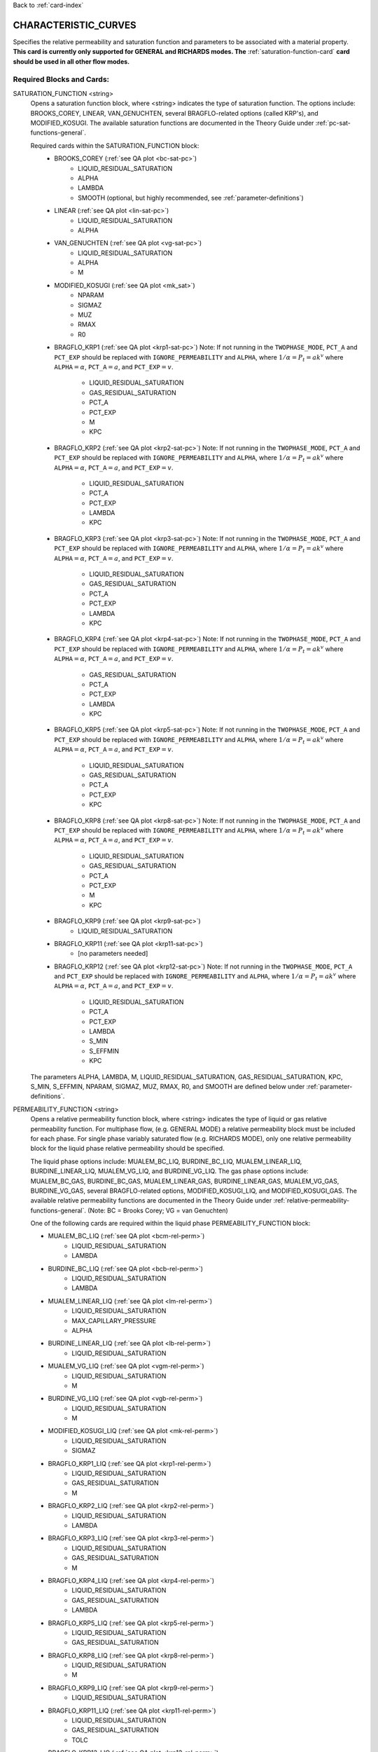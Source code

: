 Back to :ref:`card-index`

.. _characteristic-curves-card:

CHARACTERISTIC_CURVES
=====================
Specifies the relative permeability and saturation function and parameters to be 
associated with a material property. 
**This card is currently only supported for GENERAL and RICHARDS modes. The** 
:ref:`saturation-function-card` **card should be used in all other flow modes.**

Required Blocks and Cards:
**************************
SATURATION_FUNCTION <string>
  Opens a saturation function block, where <string> indicates the type of 
  saturation function. The options include: BROOKS_COREY, LINEAR, VAN_GENUCHTEN,
  several BRAGFLO-related options (called KRP's), and MODIFIED_KOSUGI. 
  The available saturation functions are documented in the Theory Guide under 
  :ref:`pc-sat-functions-general`.  

  Required cards within the SATURATION_FUNCTION block:
   * BROOKS_COREY (:ref:`see QA plot <bc-sat-pc>`)
      + LIQUID_RESIDUAL_SATURATION
      + ALPHA
      + LAMBDA
      + SMOOTH (optional, but highly recommended, see :ref:`parameter-definitions`)
   * LINEAR (:ref:`see QA plot <lin-sat-pc>`)
      + LIQUID_RESIDUAL_SATURATION
      + ALPHA
   * VAN_GENUCHTEN (:ref:`see QA plot <vg-sat-pc>`)
      + LIQUID_RESIDUAL_SATURATION
      + ALPHA
      + M
   * MODIFIED_KOSUGI (:ref:`see QA plot <mk_sat>`)
      + NPARAM
      + SIGMAZ
      + MUZ
      + RMAX
      + R0
   * BRAGFLO_KRP1 (:ref:`see QA plot <krp1-sat-pc>`) 
     Note: If not running in the ``TWOPHASE_MODE``, ``PCT_A`` and ``PCT_EXP`` 
     should be replaced with ``IGNORE_PERMEABILITY`` and ``ALPHA``, where 
     :math:`1/\alpha = P_t = ak^v` where ``ALPHA``:math:`=\alpha`, 
     ``PCT_A``:math:`=a`, and ``PCT_EXP``:math:`=v`.

      + LIQUID_RESIDUAL_SATURATION
      + GAS_RESIDUAL_SATURATION
      + PCT_A 
      + PCT_EXP
      + M
      + KPC
   * BRAGFLO_KRP2 (:ref:`see QA plot <krp2-sat-pc>`) 
     Note: If not running in the ``TWOPHASE_MODE``, ``PCT_A`` and ``PCT_EXP`` 
     should be replaced with ``IGNORE_PERMEABILITY`` and ``ALPHA``, where 
     :math:`1/\alpha = P_t = ak^v` where ``ALPHA``:math:`=\alpha`, 
     ``PCT_A``:math:`=a`, and ``PCT_EXP``:math:`=v`.

      + LIQUID_RESIDUAL_SATURATION
      + PCT_A 
      + PCT_EXP
      + LAMBDA
      + KPC
   * BRAGFLO_KRP3 (:ref:`see QA plot <krp3-sat-pc>`) 
     Note: If not running in the ``TWOPHASE_MODE``, ``PCT_A`` and ``PCT_EXP`` 
     should be replaced with ``IGNORE_PERMEABILITY`` and ``ALPHA``, where 
     :math:`1/\alpha = P_t = ak^v` where ``ALPHA``:math:`=\alpha`, 
     ``PCT_A``:math:`=a`, and ``PCT_EXP``:math:`=v`.

      + LIQUID_RESIDUAL_SATURATION
      + GAS_RESIDUAL_SATURATION
      + PCT_A 
      + PCT_EXP
      + LAMBDA
      + KPC
   * BRAGFLO_KRP4 (:ref:`see QA plot <krp4-sat-pc>`)
     Note: If not running in the ``TWOPHASE_MODE``, ``PCT_A`` and ``PCT_EXP`` 
     should be replaced with ``IGNORE_PERMEABILITY`` and ``ALPHA``, where 
     :math:`1/\alpha = P_t = ak^v` where ``ALPHA``:math:`=\alpha`, 
     ``PCT_A``:math:`=a`, and ``PCT_EXP``:math:`=v`.

      + GAS_RESIDUAL_SATURATION
      + PCT_A 
      + PCT_EXP
      + LAMBDA
      + KPC
   * BRAGFLO_KRP5 (:ref:`see QA plot <krp5-sat-pc>`)
     Note: If not running in the ``TWOPHASE_MODE``, ``PCT_A`` and ``PCT_EXP`` 
     should be replaced with ``IGNORE_PERMEABILITY`` and ``ALPHA``, where 
     :math:`1/\alpha = P_t = ak^v` where ``ALPHA``:math:`=\alpha`, 
     ``PCT_A``:math:`=a`, and ``PCT_EXP``:math:`=v`.

      + LIQUID_RESIDUAL_SATURATION
      + GAS_RESIDUAL_SATURATION
      + PCT_A 
      + PCT_EXP
      + KPC
   * BRAGFLO_KRP8 (:ref:`see QA plot <krp8-sat-pc>`) 
     Note: If not running in the ``TWOPHASE_MODE``, ``PCT_A`` and ``PCT_EXP`` 
     should be replaced with ``IGNORE_PERMEABILITY`` and ``ALPHA``, where 
     :math:`1/\alpha = P_t = ak^v` where ``ALPHA``:math:`=\alpha`, 
     ``PCT_A``:math:`=a`, and ``PCT_EXP``:math:`=v`.

      + LIQUID_RESIDUAL_SATURATION
      + GAS_RESIDUAL_SATURATION
      + PCT_A 
      + PCT_EXP
      + M
      + KPC
   * BRAGFLO_KRP9 (:ref:`see QA plot <krp9-sat-pc>`)
      + LIQUID_RESIDUAL_SATURATION
   * BRAGFLO_KRP11 (:ref:`see QA plot <krp11-sat-pc>`)
      + [no parameters needed]
   * BRAGFLO_KRP12 (:ref:`see QA plot <krp12-sat-pc>`)
     Note: If not running in the ``TWOPHASE_MODE``, ``PCT_A`` and ``PCT_EXP`` 
     should be replaced with ``IGNORE_PERMEABILITY`` and ``ALPHA``, where 
     :math:`1/\alpha = P_t = ak^v` where ``ALPHA``:math:`=\alpha`, 
     ``PCT_A``:math:`=a`, and ``PCT_EXP``:math:`=v`.

      + LIQUID_RESIDUAL_SATURATION
      + PCT_A
      + PCT_EXP
      + LAMBDA
      + S_MIN
      + S_EFFMIN
      + KPC

  The parameters ALPHA, LAMBDA, M, LIQUID_RESIDUAL_SATURATION,
  GAS_RESIDUAL_SATURATION, KPC, S_MIN, S_EFFMIN, NPARAM, SIGMAZ, MUZ, RMAX,
  R0, and SMOOTH are defined below under :ref:`parameter-definitions`.


PERMEABILITY_FUNCTION <string>
  Opens a relative permeability function block, where <string> indicates the
  type of liquid or gas relative permeability function. For multiphase flow,
  (e.g. GENERAL MODE) a relative permeability block must be included for each
  phase. For single phase variably saturated flow (e.g. RICHARDS MODE), only one
  relative permeability block for the liquid phase relative permeability should
  be specified.

  The liquid phase options include: MUALEM_BC_LIQ, BURDINE_BC_LIQ,
  MUALEM_LINEAR_LIQ, BURDINE_LINEAR_LIQ, MUALEM_VG_LIQ, and BURDINE_VG_LIQ. The
  gas phase options include: MUALEM_BC_GAS, BURDINE_BC_GAS, MUALEM_LINEAR_GAS,
  BURDINE_LINEAR_GAS, MUALEM_VG_GAS, BURDINE_VG_GAS, several BRAGFLO-related
  options, MODIFIED_KOSUGI_LIQ, and MODIFIED_KOSUGI_GAS. The available relative
  permeability functions are documented in the Theory Guide under
  :ref:`relative-permeability-functions-general`.
  (Note: BC = Brooks Corey; VG = van Genuchten)

  One of the following cards are required within the liquid phase
  PERMEABILITY_FUNCTION block:
  
  * MUALEM_BC_LIQ (:ref:`see QA plot <bcm-rel-perm>`)
     + LIQUID_RESIDUAL_SATURATION
     + LAMBDA
  * BURDINE_BC_LIQ (:ref:`see QA plot <bcb-rel-perm>`)
     + LIQUID_RESIDUAL_SATURATION
     + LAMBDA
  * MUALEM_LINEAR_LIQ (:ref:`see QA plot <lm-rel-perm>`)
     + LIQUID_RESIDUAL_SATURATION
     + MAX_CAPILLARY_PRESSURE
     + ALPHA
  * BURDINE_LINEAR_LIQ (:ref:`see QA plot <lb-rel-perm>`)
     + LIQUID_RESIDUAL_SATURATION
  * MUALEM_VG_LIQ (:ref:`see QA plot <vgm-rel-perm>`)
     + LIQUID_RESIDUAL_SATURATION
     + M
  * BURDINE_VG_LIQ (:ref:`see QA plot <vgb-rel-perm>`)
     + LIQUID_RESIDUAL_SATURATION
     + M
  * MODIFIED_KOSUGI_LIQ (:ref:`see QA plot <mk-rel-perm>`)
     + LIQUID_RESIDUAL_SATURATION
     + SIGMAZ
  * BRAGFLO_KRP1_LIQ (:ref:`see QA plot <krp1-rel-perm>`)
     + LIQUID_RESIDUAL_SATURATION
     + GAS_RESIDUAL_SATURATION
     + M
  * BRAGFLO_KRP2_LIQ (:ref:`see QA plot <krp2-rel-perm>`)
     + LIQUID_RESIDUAL_SATURATION
     + LAMBDA
  * BRAGFLO_KRP3_LIQ (:ref:`see QA plot <krp3-rel-perm>`)
     + LIQUID_RESIDUAL_SATURATION
     + GAS_RESIDUAL_SATURATION
     + M
  * BRAGFLO_KRP4_LIQ (:ref:`see QA plot <krp4-rel-perm>`)
     + LIQUID_RESIDUAL_SATURATION
     + GAS_RESIDUAL_SATURATION
     + LAMBDA
  * BRAGFLO_KRP5_LIQ (:ref:`see QA plot <krp5-rel-perm>`)
     + LIQUID_RESIDUAL_SATURATION
     + GAS_RESIDUAL_SATURATION
  * BRAGFLO_KRP8_LIQ (:ref:`see QA plot <krp8-rel-perm>`)
     + LIQUID_RESIDUAL_SATURATION
     + M
  * BRAGFLO_KRP9_LIQ (:ref:`see QA plot <krp9-rel-perm>`)
     + LIQUID_RESIDUAL_SATURATION
  * BRAGFLO_KRP11_LIQ (:ref:`see QA plot <krp11-rel-perm>`)
     + LIQUID_RESIDUAL_SATURATION
     + GAS_RESIDUAL_SATURATION
     + TOLC
  * BRAGFLO_KRP12_LIQ (:ref:`see QA plot <krp12-rel-perm>`)
     + LIQUID_RESIDUAL_SATURATION
     + GAS_RESIDUAL_SATURATION
     + LAMBDA


  One of the following cards are required within the gas phase
  PERMEABILITY_FUNCTION block:
  
  * MUALEM_BC_GAS (:ref:`see QA plot <bcm-rel-perm>`)
     + LIQUID_RESIDUAL_SATURATION
     + GAS_RESIDUAL_SATURATION
     + LAMBDA
  * BURDINE_BC_GAS (:ref:`see QA plot <bcb-rel-perm>`)
     + LIQUID_RESIDUAL_SATURATION
     + GAS_RESIDUAL_SATURATION
     + LAMBDA
  * MUALEM_LINEAR_GAS (:ref:`see QA plot <lm-rel-perm>`)
     + LIQUID_RESIDUAL_SATURATION
     + GAS_RESIDUAL_SATURATION
     + MAX_CAPILLARY_PRESSURE
     + ALPHA
  * BURDINE_LINEAR_LIQ (:ref:`see QA plot <lb-rel-perm>`)
     + LIQUID_RESIDUAL_SATURATION
     + GAS_RESIDUAL_SATURATION
  * MUALEM_VG_GAS (:ref:`see QA plot <vgm-rel-perm>`)
     + LIQUID_RESIDUAL_SATURATION
     + GAS_RESIDUAL_SATURATION
     + M
  * BURDINE_VG_GAS (:ref:`see QA plot <vgb-rel-perm>`)
     + LIQUID_RESIDUAL_SATURATION
     + GAS_RESIDUAL_SATURATION
     + M
  * MODIFIED_KOSUGI_GAS (:ref:`see QA plot <mk-rel-perm>`)
     + LIQUID_RESIDUAL_SATURATION
     + GAS_RESIDUAL_SATURATION
     + SIGMAZ
  * BRAGFLO_KRP1_GAS (:ref:`see QA plot <krp1-rel-perm>`)
     + LIQUID_RESIDUAL_SATURATION
     + GAS_RESIDUAL_SATURATION
     + M
  * BRAGFLO_KRP2_GAS (:ref:`see QA plot <krp2-rel-perm>`)
     + LIQUID_RESIDUAL_SATURATION
     + LAMBDA
  * BRAGFLO_KRP3_GAS (:ref:`see QA plot <krp3-rel-perm>`)
     + LIQUID_RESIDUAL_SATURATION
     + GAS_RESIDUAL_SATURATION
     + LAMBDA
  * BRAGFLO_KRP4_GAS (:ref:`see QA plot <krp4-rel-perm>`)
     + LIQUID_RESIDUAL_SATURATION
     + GAS_RESIDUAL_SATURATION
     + LAMBDA
  * BRAGFLO_KRP5_GAS (:ref:`see QA plot <krp5-rel-perm>`)
     + LIQUID_RESIDUAL_SATURATION
     + GAS_RESIDUAL_SATURATION
  * BRAGFLO_KRP8_GAS (:ref:`see QA plot <krp8-rel-perm>`)
     + LIQUID_RESIDUAL_SATURATION
     + M
  * BRAGFLO_KRP9_GAS (:ref:`see QA plot <krp9-rel-perm>`)
     + LIQUID_RESIDUAL_SATURATION
  * BRAGFLO_KRP11_GAS (:ref:`see QA plot <krp11-rel-perm>`)
     + LIQUID_RESIDUAL_SATURATION
     + GAS_RESIDUAL_SATURATION
     + TOLC
  * BRAGFLO_KRP12_GAS (:ref:`see QA plot <krp12-rel-perm>`)
     + LIQUID_RESIDUAL_SATURATION
     + GAS_RESIDUAL_SATURATION
     + LAMBDA


  The parameters LAMBDA, M, MAX_CAPILLARY_PRESSURE, LIQUID_RESIDUAL_SATURATION,
  GAS_RESIDUAL_SATURATION, TOLC, SIGMAZ, and SMOOTH are defined below under
  :ref:`parameter-definitions`.


.. _parameter-definitions:

Parameter Definitions
---------------------
ALPHA <float>
 Inverse of the air entry pressure for the saturation function [Pa\ :sup:`-1`\].

LAMBDA <float>
 Brooks-Corey \lambda parameter [-].

M <float>
 van Genuchten m parameter, as in (m = 1-1/n) or (m = 1 - 2/n) [-].

GAS_RESIDUAL_SATURATION <float>
 Residual saturation for gas phase [-].

LIQUID_RESIDUAL_SATURATION <float>
 Residual saturation for liquid phase [-].

MAX_CAPILLARY_PRESSURE <float>
 Cut off for maximum capillary pressure [Pa].

TOLC <float>
 A tolerance interval over which the relative permeability changes linearly
 from zero to one [-].

KPC <float>
 This is a flag parameter from BRAGFLO. Set KPC to ``2`` to activate
 MAX_CAPILLARY_PRESSURE. Set KPC to ``1`` to ignore MAX_CAPILLARY_PRESSURE.

S_MIN <float>
 This is a parameter from BRAGFLO. It is a cutoff in liquid saturation that is
 considered numerically dry, and it is smaller than liquid residual saturation.

S_EFFMIN <float>
 This is a parameter from BRAGFLO. It is the liquid saturation below S_MIN
 at which the Brooks Corey model becomes singular, or the capillary pressure
 is capped. It can also be thought of as a small tolerance which pushes the
 singularity in the capillary pressure to a liquid saturation slightly below
 S_MIN.

SMOOTH
 Applies polynomial smoothing to relative permeability or saturation function.
 **Strongly recommended** for the Brooks-Corey saturation function if cells in
 the domain will transition from saturated to variably-saturated conditions.
 The smoothing operation is documented under :ref:`smoothing-operation` in
 the Theory Guide.

MODIFIED_KOSUGI model
 This model is based on a truncated lognormal pore-size
 distribution. The distribution is truncated at the higher end only
 (3-parameter version) or higher and lower ends (4-parameter version)
 of the pore-size distribution. The original Kosugi model was for a
 3-parameter moisture retention curve, but only developed a relative
 permeability function in the limit as :math:`\mathrm{R_{MAX}}
 \rightarrow \infty` and :math:`\mathrm{R}_0 \rightarrow 0` (i.e., the
 2-parameter version). PFLOTRAN implements a closed-form approximation
 to the 3-parameter relative permeability function and an extended
 4-parameter moisture retention curve and relative permeability model
 proposed by Malama & Kuhlman
 (2015). http://dx.doi.org/10.1111/gwat.12220

  * SIGMAZ <float> variance of the log pore-size distribution (in m).
    Essentially, this parameter is related to the slope and location of the
    inflection in the moisture retention and relative permeability curves.

  * MUZ <float> mean of the log pore-size distribution (in m). Essentially,
    this parameter is related to the position of the moisture retention curve
    along the capillary pressure axis (i.e., similar to the air-entry pressure).

  * NPARAM <int> number of parameters in the model. Valid values are 3
    (upper-truncated pore-size distribution only) and 4 (upper- and
    lower-truncated pore-size distribution). When this is set to 3 the value
    of R0 is not used, and is not required to be set.

  * RMAX <float> maximum pore size (in m) in lognormal pore-size
    distribution.

  * R0 <float> minimum pore size (in m) in lognormal pore-size
    distribution. Only used if NPARAM=4. The user must ensure
    :math:`\mathrm{R_0}<\mathrm{R_{MAX}}`. Also, if they are too close 
    numerical problems may arise.

Optional Cards under the CHARACTERISTIC_CURVES block:
*****************************************************
POWER <float>
 Placeholder. Currently not used.

DEFAULT
 Sets up dummy saturation and permeability functions for saturated single phase
 flow. If DEFAULT is specified, then the SATURATION_FUNCTION and the
 PERMEABILITY_FUNCTION blocks need not be specified.

TEST
 Including this keyword will produce output (.dat files) which provides (a) the
 capillary pressure for the entire range of liquid saturation, (b) the liquid
 saturation for the entire range of capillary pressures, and (c) the liquid and
 gas relative permeability values for the range of liquid saturation. See
 :ref:`how-to-test-CCs` for detailed instructions on how to use this keyword.

Optional Cards under the SATURATION_FUNCTION or PERMEABILITY_FUNCTION blocks:
*****************************************************************************
PHASE <string>
 If this card is included under the PERMEABILITY_FUNCTION block, then PHASE
 indicates which phase the permeability function applies to [options include:
 LIQUID, GAS]. By default, relative permeability functions that end with "_LIQ"
 imply "PHASE LIQUID," while relative permeability functions that end with
 "_GAS" imply "PHASE GAS," and PHASE does not have to be specified.
 However, this card can be used to apply a phase to a relative permeability
 function that is not phase-specific (under development).

MAX_CAPILLARY_PRESSURE <float>
 Cut off for maximum capillary pressure (default = 10\ :sup:`9`\) [Pa].

Examples
********

RICHARDS mode
-------------
 ::

  ! for saturated flow
  CHARACTERISTIC_CURVES default
    DEFAULT
  END

  ! note: no need to specify phase as Richards is solely water phase
  CHARACTERISTIC_CURVES sf1
    SATURATION_FUNCTION VAN_GENUCHTEN
      M 0.286
      ALPHA  1.9401d-4
      LIQUID_RESIDUAL_SATURATION 0.115
    /
    PERMEABILITY_FUNCTION MUALEM_VG_LIQ
      M 0.286
      LIQUID_RESIDUAL_SATURATION 0.115
    /
  END

  CHARACTERISTIC_CURVES sf2
    SATURATION_FUNCTION BROOKS_COREY
      LIQUID_RESIDUAL_SATURATION 0.115d0
      LAMBDA 0.7d0
      ALPHA 1.3d-6
      MAX_CAPILLARY_PRESSURE 1.d8
      SMOOTH
    /
    PERMEABILITY_FUNCTION MUALEM_BC_LIQ
      LIQUID_RESIDUAL_SATURATION 0.115
      LAMBDA 0.7d0
      SMOOTH
    /
  END

  CHARACTERISTIC_CURVES hygiene_sandstone_vg
    # Table 1 of van Genuchten (1980)
    SATURATION_FUNCTION VAN_GENUCHTEN
      ALPHA 8.05D-5
      M 9.0385D-1
      LIQUID_RESIDUAL_SATURATION 1.53D-1
    END
    PERMEABILITY_FUNCTION MUALEM_VG_LIQ
      M 9.0385D-1
      LIQUID_RESIDUAL_SATURATION 1.53D-1
    END
  END
  CHARACTERISTIC_CURVES hygiene_sandstone_mk
    # Table 1 of Malama & Kuhlman (2015)
    SATURATION_FUNCTION MODIFIED_KOSUGI
      NPARAM 3
      SIGMAZ 3.36D-1
      MUZ -6.30D0
      RMAX 3.05D-3
      LIQUID_RESIDUAL_SATURATION 1.53D-1
    END
    PERMEABILITY_FUNCTION MODIFIED_KOSUGI_LIQ
      SIGMAZ 3.36D-1
      LIQUID_RESIDUAL_SATURATION 1.53D-1
    END
  END

GENERAL mode
------------
 ::

  CHARACTERISTIC_CURVES cc1
    SATURATION_FUNCTION VAN_GENUCHTEN
      LIQUID_RESIDUAL_SATURATION 0.d0
      M 0.5d0
      ALPHA 1.d-4
      MAX_CAPILLARY_PRESSURE 1.d6
    /
    PERMEABILITY_FUNCTION MUALEM_VG_LIQ
      LIQUID_RESIDUAL_SATURATION 0.d0
      M 0.5d0
    /
    PERMEABILITY_FUNCTION MUALEM_VG_GAS
      LIQUID_RESIDUAL_SATURATION 0.d0
      GAS_RESIDUAL_SATURATION 1.d-40
      M 0.5d0
    /
  /

  CHARACTERISTIC_CURVES cc2
    SATURATION_FUNCTION BROOKS_COREY
      LIQUID_RESIDUAL_SATURATION 0.2d0
      LAMBDA 0.7d0
      ALPHA 9.869d-6
      MAX_CAPILLARY_PRESSURE 1.d8
      SMOOTH
    /
    PERMEABILITY_FUNCTION BURDINE_BC_LIQ
      LIQUID_RESIDUAL_SATURATION 0.2d0
      LAMBDA 0.7d0
      SMOOTH
    /
    PERMEABILITY_FUNCTION BURDINE_BC_GAS
      LIQUID_RESIDUAL_SATURATION 0.2d0
      GAS_RESIDUAL_SATURATION 1.d-5
      LAMBDA 0.7d0
      SMOOTH
    /
  /

  CHARACTERISTIC_CURVES cc3
    SATURATION_FUNCTION LINEAR
      LIQUID_RESIDUAL_SATURATION 0.1d0
    /
    PERMEABILITY_FUNCTION BURDINE_LINEAR_LIQ
      LIQUID_RESIDUAL_SATURATION 0.1d0
    /
    PERMEABILITY_FUNCTION BURDINE_LINEAR_GAS
      LIQUID_RESIDUAL_SATURATION 0.1d0
      GAS_RESIDUAL_SATURATION 0.15d0
    /
  /
